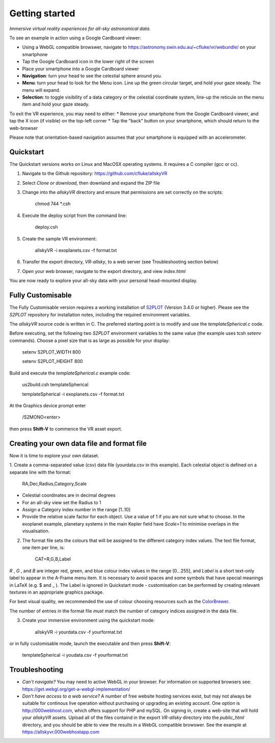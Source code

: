 Getting started
===============

*Immersive virtual reality experiences for all-sky astronomical data.*

To see an example in action using a Google Cardboard viewer:

* Using a WebGL compatible browswer, navigate to https://astronomy.swin.edu.au/~cfluke/vr/webundle/ on your smartphone
* Tap the Google Cardboard icon in the lower right of the screen
* Place your smartphone into a Google Cardboard viewer
* **Navigation**: turn your head to see the celestial sphere around you.
* **Menu**: turn your head to look for the Menu icon.  Line up the green circular target, and hold your gaze steady.  The menu will expand.
* **Selection**: to toggle visibility of a data category or the celestial coordinate system, line-up the reticule on the menu item and hold your gaze steady.

To exit the VR experience, you may need to either:
* Remove your smartphone from the Google Cardboard viewer, and tap the X icon (if visible) on the top-left corner
* Tap the "back" button on your smartphone, which should return to the web-browser

Please note that orientation-based navigation assumes that your smartphone is equipped with an accelerometer.

Quickstart
^^^^^^^^^^

The Quickstart versions works on Linux and MacOSX operating systems.  It requires a C compiler (gcc or cc).

1. Navigate to the Github repository: https://github.com/cfluke/allskyVR
2. Select *Clone or download*, then downland and expand the ZIP file 
3. Change into the *allskyVR* directory and ensure that permissions are set correctly on the scripts:

    chmod 744 *.csh
      
4. Execute the deploy script from the command line: 

    deploy.csh

5. Create the sample VR environment: 

    allskyVR -i exoplanets.csv -f format.txt

6. Transfer the export directory, *VR-allsky*, to a web server (see Troubleshooting section below)
7. Open your web browser, navigate to the export directory, and view *index.html*

You are now ready to explore your all-sky data with your personal head-mounted display.

Fully Customisable
^^^^^^^^^^^^^^^^^^

The Fully Customisable version requires a working installation of `S2PLOT <https://github.com/mivp/s2plot>`_ (Version 3.4.0 or higher).  Please see the *S2PLOT* repository for installation notes, including the required environment variables.  

The *allskyVR* source code is written in C.  The preferred starting point is to modify and use the *templateSpherical.c* code. 

Before executing, set the following two *S2PLOT* environment variables to the same value (the example uses tcsh *setenv* commands).  Choose a pixel size that is as large as possible for your display:

    setenv S2PLOT_WIDTH 800
    
    setenv S2PLOT_HEIGHT 800
    
Build and execute the *templateSpherical.c* example code:

    us2build.csh templateSpherical
    
    templateSpherical -i exoplanets.csv -f format.txt
    
At the Graphics device prompt enter 

    /S2MONO<enter> 
    
then press **Shift-V** to commence the VR asset export.  



Creating your own data file and format file
^^^^^^^^^^^^^^^^^^^^^^^^^^^^^^^^^^^^^^^^^^^

Now it is time to explore your own dataset.

1. Create a comma-separated value (csv) data file (yourdata.csv in this example). 
Each celestial object is defined on a separate line with the format: 

    RA,Dec,Radius,Category,Scale 

* Celestial coordinates are in decimal degrees
* For an all-sky view set the Radius to 1
* Assign a Category index number in the range [1..10]
* Provide the relative scale factor for each object.  Use a value of 1 if you are not sure what to choose. In the exoplanet example, planetary systems in the main Kepler field have *Scale=1* to minimise overlaps in the visualisation.

2. The format file sets the colours that will be assigned to the different category index values.   The text file format, one item per line, is:

    CAT=R,G,B,Label
    
*R* , *G* , and *B* are integer red, green, and blue colour index values in the range [0...255], and *Label* is a short text-only label to appear in the A-Frame menu item.   It is necessary to avoid spaces and some symbols that have special meanings in LaTeX (e.g. $ and _ ).  The Label is ignored in Quickstart mode - customisation can be performed by creating relevant textures in an appropriate graphics package.
 
For best visual quality, we recommended the use of colour choosing resources such as the `ColorBrewer <http://colorbrewer2.org/#type=sequential&scheme=BuGn&n=3">`_.

The number of entries in the format file *must* match the number of category indices assigned in the data file.

3. Create your immersive environment using the quickstart mode: 

    allskyVR -i yourdata.csv -f yourformat.txt
    
or in fully customisable mode, launch the executable and then press **Shift-V**:

    templateSpherical -i youdata.csv -f yourformat.txt


Troubleshooting
^^^^^^^^^^^^^^^

* *Can't navigate?* You may need to active WebGL in your browser.  For information on supported browsers see: https://get.webgl.org/get-a-webgl-implementation/

* *Don't have access to a web service?* A number of free website hosting services exist, but may not always be suitable for continous live operation without purchasing or upgrading an existing account.  One option is http://000webhost.com, which offers support for PHP and mySQL.  On signing in, create a web-site that will hold your *allskyVR* assets.  Upload all of the files containd in the export *VR-allsky* directory into the *public_html* directory, and you should be able to view the results in a WebGL compatible browswer.  See the example at https://allskyvr.000webhostapp.com
